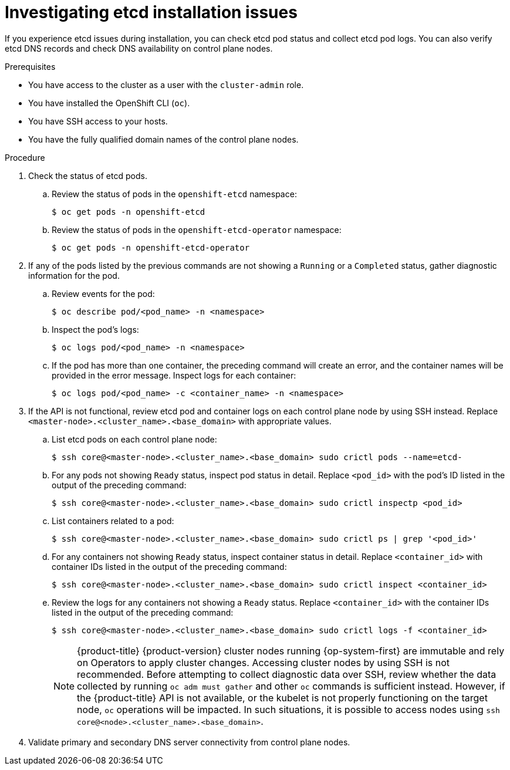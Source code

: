 // Module included in the following assemblies:
//
// * support/troubleshooting/troubleshooting-installations.adoc

:_mod-docs-content-type: PROCEDURE
[id="investigating-etcd-installation-issues_{context}"]
= Investigating etcd installation issues

If you experience etcd issues during installation, you can check etcd pod status and collect etcd pod logs. You can also verify etcd DNS records and check DNS availability on control plane nodes.

.Prerequisites

ifndef::openshift-rosa,openshift-dedicated[]
* You have access to the cluster as a user with the `cluster-admin` role.
endif::openshift-rosa,openshift-dedicated[]
ifdef::openshift-rosa,openshift-dedicated[]
* You have access to the cluster as a user with the `dedicated-admin` role.
endif::openshift-rosa,openshift-dedicated[]
* You have installed the OpenShift CLI (`oc`).
* You have SSH access to your hosts.
* You have the fully qualified domain names of the control plane nodes.

.Procedure

. Check the status of etcd pods.
.. Review the status of pods in the `openshift-etcd` namespace:
+
[source,terminal]
----
$ oc get pods -n openshift-etcd
----
+
.. Review the status of pods in the `openshift-etcd-operator` namespace:
+
[source,terminal]
----
$ oc get pods -n openshift-etcd-operator
----

. If any of the pods listed by the previous commands are not showing a `Running` or a `Completed` status, gather diagnostic information for the pod.
.. Review events for the pod:
+
[source,terminal]
----
$ oc describe pod/<pod_name> -n <namespace>
----
+
.. Inspect the pod's logs:
+
[source,terminal]
----
$ oc logs pod/<pod_name> -n <namespace>
----
+
.. If the pod has more than one container, the preceding command will create an error, and the container names will be provided in the error message. Inspect logs for each container:
+
[source,terminal]
----
$ oc logs pod/<pod_name> -c <container_name> -n <namespace>
----

. If the API is not functional, review etcd pod and container logs on each control plane node by using SSH instead. Replace `<master-node>.<cluster_name>.<base_domain>` with appropriate values.
.. List etcd pods on each control plane node:
+
[source,terminal]
----
$ ssh core@<master-node>.<cluster_name>.<base_domain> sudo crictl pods --name=etcd-
----
+
.. For any pods not showing `Ready` status, inspect pod status in detail. Replace `<pod_id>` with the pod's ID listed in the output of the preceding command:
+
[source,terminal]
----
$ ssh core@<master-node>.<cluster_name>.<base_domain> sudo crictl inspectp <pod_id>
----
+
.. List containers related to a pod:
+
// TODO: Once https://bugzilla.redhat.com/show_bug.cgi?id=1858239 has been resolved, replace the `grep` command below:
//[source,terminal]
//----
//$ ssh core@<master-node>.<cluster_name>.<base_domain> sudo crictl ps --pod=<pod_id>
//----
+
[source,terminal]
----
$ ssh core@<master-node>.<cluster_name>.<base_domain> sudo crictl ps | grep '<pod_id>'
----
+
.. For any containers not showing `Ready` status, inspect container status in detail. Replace `<container_id>` with container IDs listed in the output of the preceding command:
+
[source,terminal]
----
$ ssh core@<master-node>.<cluster_name>.<base_domain> sudo crictl inspect <container_id>
----
+
.. Review the logs for any containers not showing a `Ready` status. Replace `<container_id>` with the container IDs listed in the output of the preceding command:
+
[source,terminal]
----
$ ssh core@<master-node>.<cluster_name>.<base_domain> sudo crictl logs -f <container_id>
----
+
[NOTE]
====
{product-title} {product-version} cluster nodes running {op-system-first} are immutable and rely on Operators to apply cluster changes. Accessing cluster nodes by using SSH is not recommended. Before attempting to collect diagnostic data over SSH, review whether the data collected by running `oc adm must gather` and other `oc` commands is sufficient instead. However, if the {product-title} API is not available, or the kubelet is not properly functioning on the target node, `oc` operations will be impacted. In such situations, it is possible to access nodes using `ssh core@<node>.<cluster_name>.<base_domain>`.
====
+
. Validate primary and secondary DNS server connectivity from control plane nodes.